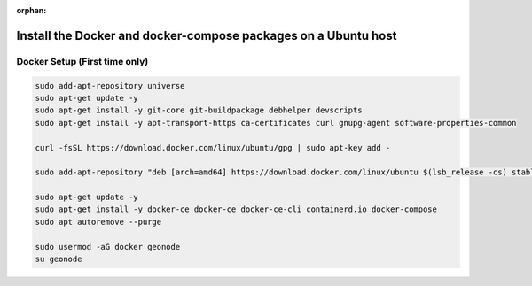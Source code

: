 :orphan:

Install the Docker and docker-compose packages on a Ubuntu host
^^^^^^^^^^^^^^^^^^^^^^^^^^^^^^^^^^^^^^^^^^^^^^^^^^^^^^^^^^^^^^^

Docker Setup (First time only)
..............................

.. code-block:: shell

  sudo add-apt-repository universe
  sudo apt-get update -y
  sudo apt-get install -y git-core git-buildpackage debhelper devscripts
  sudo apt-get install -y apt-transport-https ca-certificates curl gnupg-agent software-properties-common

  curl -fsSL https://download.docker.com/linux/ubuntu/gpg | sudo apt-key add -

  sudo add-apt-repository "deb [arch=amd64] https://download.docker.com/linux/ubuntu $(lsb_release -cs) stable"

  sudo apt-get update -y
  sudo apt-get install -y docker-ce docker-ce docker-ce-cli containerd.io docker-compose
  sudo apt autoremove --purge

  sudo usermod -aG docker geonode
  su geonode